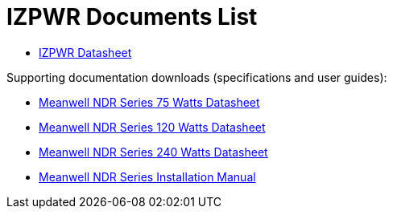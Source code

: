 = IZPWR Documents List

* xref:IZPWR:IZPWR-Datasheet.adoc[IZPWR Datasheet]

Supporting documentation downloads (specifications and user guides):

* xref:ROOT:attachment$/IZPWR/MWL-NDR-Series-75-Watts-Data-Sheet.pdf.pdf[Meanwell NDR Series 75 Watts Datasheet]

* xref:ROOT:attachment$/IZPWR/MWL-NDR-Series-120-Watts-Data-Sheet.pdf.pdf[Meanwell NDR Series 120 Watts Datasheet]

* xref:ROOT:attachment$/IZPWR/MWL-NDR-Series-240-Watts-Data-Sheet.pdf.pdf[Meanwell NDR Series 240 Watts Datasheet]

* xref:ROOT:attachment$/IZPWR/MWL-NDR-Series-Installation-Manual.pdf[Meanwell NDR Series Installation Manual]
